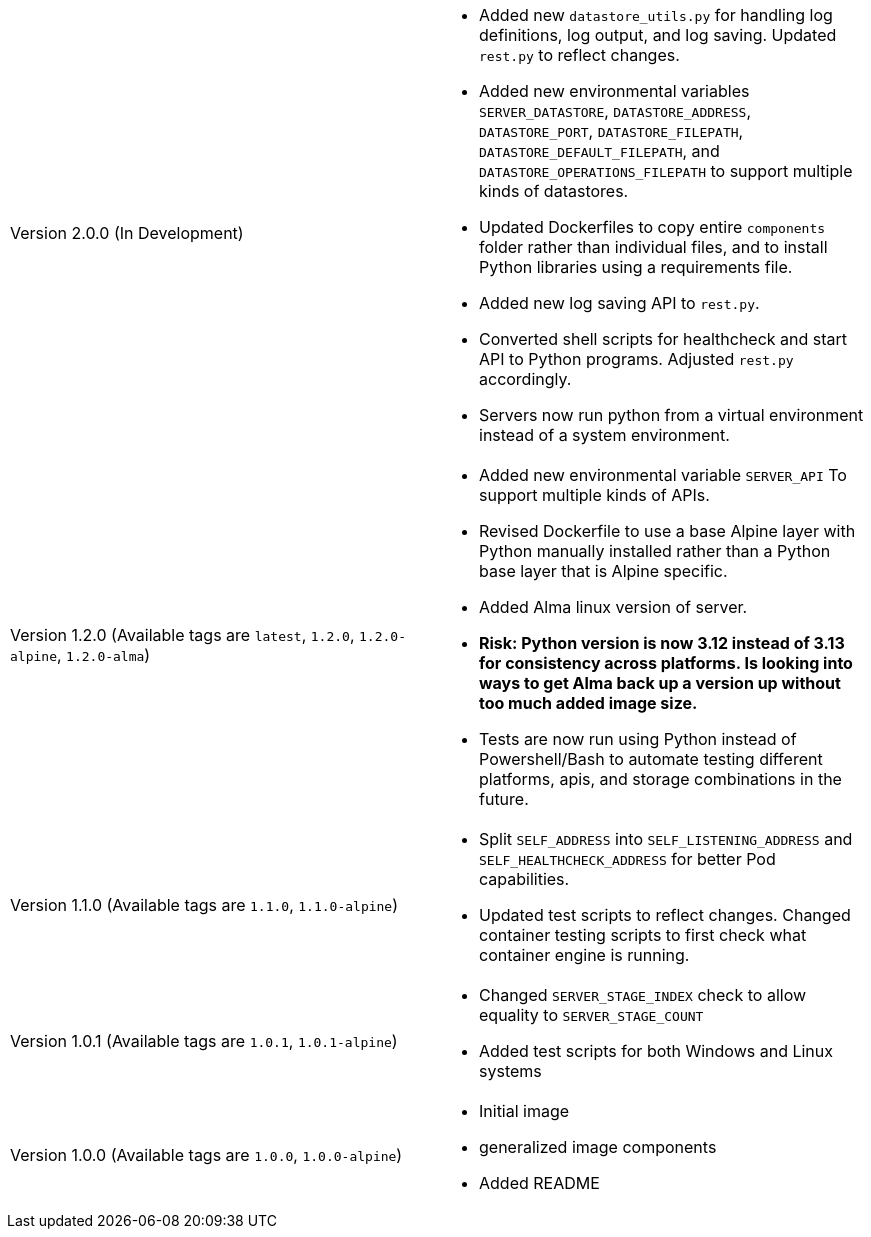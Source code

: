 [cols="1,1"]
|===

a|Version 2.0.0 (In Development)
a| * Added new `datastore_utils.py` for handling log definitions, log output, and log saving. Updated `rest.py` to reflect changes.
* Added new environmental variables `SERVER_DATASTORE`, `DATASTORE_ADDRESS`, `DATASTORE_PORT`, `DATASTORE_FILEPATH`, `DATASTORE_DEFAULT_FILEPATH`, and `DATASTORE_OPERATIONS_FILEPATH` to support multiple kinds of datastores.
* Updated Dockerfiles to copy entire `components` folder rather than individual files, and to install Python libraries using a requirements file.
* Added new log saving API to `rest.py`.
* Converted shell scripts for healthcheck and start API to Python programs. Adjusted `rest.py` accordingly.
* Servers now run python from a virtual environment instead of a system environment.

a|Version 1.2.0 (Available tags are `latest`, `1.2.0`, `1.2.0-alpine`, `1.2.0-alma`)
a|* Added new environmental variable `SERVER_API` To support multiple kinds of APIs.
* Revised Dockerfile to use a base Alpine layer with Python manually installed rather than a Python base layer that is Alpine specific.
* Added Alma linux version of server.
* *Risk: Python version is now 3.12 instead of 3.13 for consistency across platforms. Is looking into ways to get Alma back up a version up without too much added image size.*
* Tests are now run using Python instead of Powershell/Bash to automate testing different platforms, apis, and storage combinations in the future.

a|Version 1.1.0 (Available tags are `1.1.0`, `1.1.0-alpine`)
a|* Split `SELF_ADDRESS` into `SELF_LISTENING_ADDRESS` and `SELF_HEALTHCHECK_ADDRESS` for better Pod capabilities.
* Updated test scripts to reflect changes. Changed container testing scripts to first check what container engine is running.

a|Version 1.0.1 (Available tags are `1.0.1`, `1.0.1-alpine`)
a|* Changed `SERVER_STAGE_INDEX` check to allow equality to `SERVER_STAGE_COUNT`
* Added test scripts for both Windows and Linux systems

a|Version 1.0.0 (Available tags are `1.0.0`, `1.0.0-alpine`)
a|* Initial image
* generalized image components
* Added README

|===
